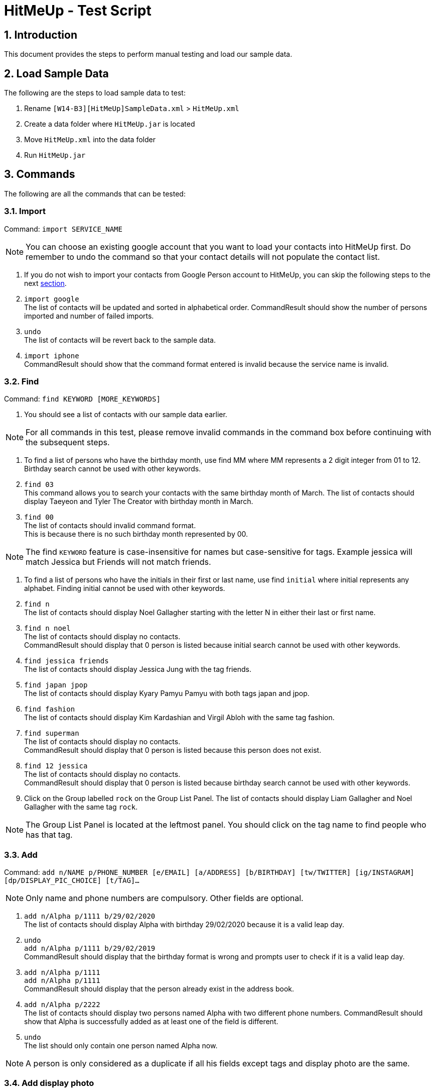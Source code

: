 = HitMeUp - Test Script
:sectnums:
:imagesDir: images
ifdef::env-github[]
:tip-caption: :bulb:
:note-caption: :information_source:
endif::[]

== Introduction
This document provides the steps to perform manual testing and load our sample data.

== Load Sample Data

The following are the steps to load sample data to test:

. Rename `[W14-B3][HitMeUp]SampleData.xml` > `HitMeUp.xml`

. Create a data folder where `HitMeUp.jar` is located

. Move `HitMeUp.xml` into the data folder

. Run `HitMeUp.jar`

== Commands

The following are all the commands that can be tested:

=== Import

Command: `import SERVICE_NAME`

[NOTE]
You can choose an existing google account that you want to load your contacts into HitMeUp first.
Do remember to undo the command so that your contact details will not populate the contact list.

. If you do not wish to import your contacts from Google Person account to HitMeUp, you can skip the following steps to the next link:#find[section].

. `import google` +
The list of contacts will be updated and sorted in alphabetical order.
CommandResult should show the number of persons imported and number of failed imports.

. `undo` +
The list of contacts will be revert back to the sample data.

. `import iphone` +
CommandResult should show that the command format entered is invalid because the service name is invalid.

[[find]]
=== Find

Command: `find KEYWORD [MORE_KEYWORDS]`

. You should see a list of contacts with our sample data earlier.

[NOTE]
For all commands in this test, please remove invalid commands in the command box before continuing with the subsequent steps.

. To find a list of persons who have the birthday month, use find MM where MM represents a 2 digit integer from 01 to 12.
  Birthday search cannot be used with other keywords.

. `find 03` +
This command allows you to search your contacts with the same birthday month of March.
The list of contacts should display Taeyeon and Tyler The Creator with birthday month in March.

. `find 00` +
The list of contacts should invalid command format. +
This is because there is no such birthday month represented by 00.

[NOTE]
The find `KEYWORD` feature is case-insensitive for names but case-sensitive for tags.
Example jessica will match Jessica but Friends will not match friends.

. To find a list of persons who have the initials in their first or last name, use find `initial` where initial represents
any alphabet. Finding initial cannot be used with other keywords.

. `find n` +
The list of contacts should display Noel Gallagher starting with the letter N in either their last or first name.

. `find n noel` +
The list of contacts should display no contacts. +
CommandResult should display that 0 person is listed because initial search cannot be used with other keywords.

. `find jessica friends` +
The list of contacts should display Jessica Jung with the tag friends.

. `find japan jpop` +
The list of contacts should display Kyary Pamyu Pamyu with both tags japan and jpop.

. `find fashion` +
The list of contacts should display Kim Kardashian and Virgil Abloh with the same tag fashion.

. `find superman` +
The list of contacts should display no contacts. +
CommandResult should display that 0 person is listed because this person does not exist.

. `find 12 jessica` +
The list of contacts should display no contacts. +
CommandResult should display that 0 person is listed because birthday search cannot be used with other keywords.

. Click on the Group labelled `rock` on the Group List Panel.
The list of contacts should display Liam Gallagher and Noel Gallagher with the same tag `rock`.

[NOTE]
The Group List Panel is located at the leftmost panel. You should click on the tag name to find people who has that tag.

=== Add

Command: `add n/NAME p/PHONE_NUMBER [e/EMAIL] [a/ADDRESS] [b/BIRTHDAY] [tw/TWITTER] [ig/INSTAGRAM] [dp/DISPLAY_PIC_CHOICE] [t/TAG]…​`

[NOTE]
Only name and phone numbers are compulsory. Other fields are optional.

. `add n/Alpha p/1111 b/29/02/2020` +
The list of contacts should display Alpha with birthday 29/02/2020 because it is a valid leap day.

. `undo` +
`add n/Alpha p/1111 b/29/02/2019` +
CommandResult should display that the birthday format is wrong and prompts user to check if it is a valid leap day.

. `add n/Alpha p/1111` +
`add n/Alpha p/1111` +
CommandResult should display that the person already exist in the address book.

. `add n/Alpha p/2222` +
The list of contacts should display two persons named Alpha with two different phone numbers.
CommandResult should show that Alpha is successfully added as at least one of the field is different.

. `undo` +
The list should only contain one person named Alpha now.

[NOTE]
A person is only considered as a duplicate if all his fields except tags and display photo are the same.

=== Add display photo

Command: `add n/NAME p/PHONE_NUMBER [e/EMAIL] [a/ADDRESS] [b/BIRTHDAY] [tw/TWITTER] [ig/INSTAGRAM] [dp/DISPLAY_PIC_CHOICE] [t/TAG]…​`

[NOTE]
If you do not have your own photo to test on, you can use the sample photo that we have provided.

. `add n/Beta p/2222 dp/` +
A file chooser should pop up and request you to input your desired photo.

. After a successful addition of the person with a specified display photo. +
CommandResult should display new person added with the file path of the photo in the data folder.

[NOTE]
Your selected photo will be automatically moved into the data folder and encoded with a hashcode.

=== Edit display photo

Command: `edit INDEX [n/NAME] [p/PHONE] [e/EMAIL] [a/ADDRESS] [b/BIRTHDAY] [tw/TWITTER] [ig/INSTAGRAM] [dp/] [t/TAG]…​`

. `edit 3 dp/` +
A file chooser should pop up and request you to input your desired photo.

. After a successful edit of the person with a specified display photo. +
CommandResult should display edited person added with the file path of the photo in the data folder.

. `delete 3` +
`delete 1`
Both Beta and Alpha should be removed from your current list of contacts.

=== Tag Edit/Delete

Command: `tagedit OLD_TAG_NAME NEW_TAG_NAME`

. You should see a list of contacts in the same state as when you started.

. `tagedit friends enemies` +
`find enemies` +
You should see the Jessica Jung with a new tag name enemies. +
You should also observe that the Group List Panel friends changes to enemies.

. `tagdelete enemies` +
`list` +
You should see the list of contacts earlier with their tag enemies deleted.
You should observe that the group enemies is deleted from the Group List Panel.

. `tagedit enemies superheroes` +
CommandResult should display that tag to edit does not exist.

. `tagdelete friends` +
CommandResult should display that the tag name to delete is invalid.

. `tagedit singer 12` +
CommandResult should display that tag names should be alphanumeric but should not be an integer.

. `tagedit singer 8singers` +
CommandResult should display that the tag [singer] has been edited to [8singers]
You should observe that the group singer has been renamed as 8singers on the Group List Panel.

. `undo` +
. At this point, both tags friends and enemies should not appear in HitMeUp.
Jessica Jung will also have no tags.

=== Social

Command: `social INDEX SOCIAL_MEDIA`

[NOTE]
If social command is not used, browser panel will select the instagram profile of the selected person first. If it does not exist, it should display the
twitter profile of the selected person.

. `select 2` +
You should see the browser panel on the right display the instagram profile of Beyonce.

. `social 1 ig` +
You should see the browser panel on the right switched to the Instagram profile of Avril Lavigne. +
CommandResult should display that Avil Lavigne instagram profile is successfully loaded.

. `edit 1 ig/` +
This command will remove the instagram user of Avil Lavigne. +
CommandResult should display an empty field after ig/.

. `select 1` +
You should see the browser panel on the right switched to the twitter profile of Avil Lavigne.

. `social 2 tw` +
You should see the browser panel on the right switched to the instagram profile of Beyonce. +
CommandResult should display that Beyonce twitter profile is successfully loaded.

. `social 1000 ig` +
CommandResult should display that the index specified is invalid.

=== Email

Command: `email INDEX [INDEX]...`

[NOTE]
To ensure that your default mail application opens up, please make sure that your default application settings for Mail
is a valid mail application. Click link:#settingmail[here] for more information.

. `email 1` +
You should see your default mail application window with the specified avril@avirl.com of Avril Lavigne. +
CommandResult should display Avril Lavigne.

. `email 1 2 4` +
You should see your default mail application window with the specified email addresses avril@avirl.com,
beyonce@beyonce.com and dtrump@example.com.
CommandResult should display all the names Avril Lavigne, Beyonce and Donald Trump.

. `email 1000` +
CommandResult should display that the index specified is invalid.

. `email 3` +
CommandResult should display that the person at the specified index may have missing email address.

=== Export

Command: `export all` OR `export INDEX [INDEX]...`

. `export all` +
You should see the directory folder popped up with the contacts.vcf file created. +
CommandResult should display the names of all persons exported.

[NOTE]
You can use any text editor to open the contacts.vcf file to check that the information of the contacts are in the vCard file.
Only information such as names and phone numbers are compulsory. Please close the folder after you are done.

. `export 1 2` +
You should see the same directory folder popped up with the contacts.vcf file created. +
CommandResult should display the names of Avril Lavigne and Beyonce exported.

. `export 1000` +
CommandResult should display that the index specified is invalid.

=== Location

Command: `location INDEX`

. `location 3`
You should see the browser panel on the right switched to a Google Map location of Donald Trump. +
CommandResult should display the location of Donald Trump loaded.

. `location 1000`
CommandResult should display that the index specified is invalid.

=== Alias

Command: `alias USER_ALIAS COMMAND`

. `alias f find`
CommandResult should display that the alias f is mapped to the command find.

. `f donald` +
The list of contacts should display Donald Trump.

. `alias find findbuddy` +
CommandResult should display that the command entered is invalid because findbuddy command does not exist.

=== Additional Notes
[[settingmail]]
*Q*: How do I set my default mail application to use the email feature? +
*A*: For Windows users, go to Settings > Apps & features > Default apps. For MAC users, click https://www.imore.com/how-set-mac-app-default-when-opening-file[here] for instructions.
For other OS users, please refer to the guides online on how to set your default mail application.
